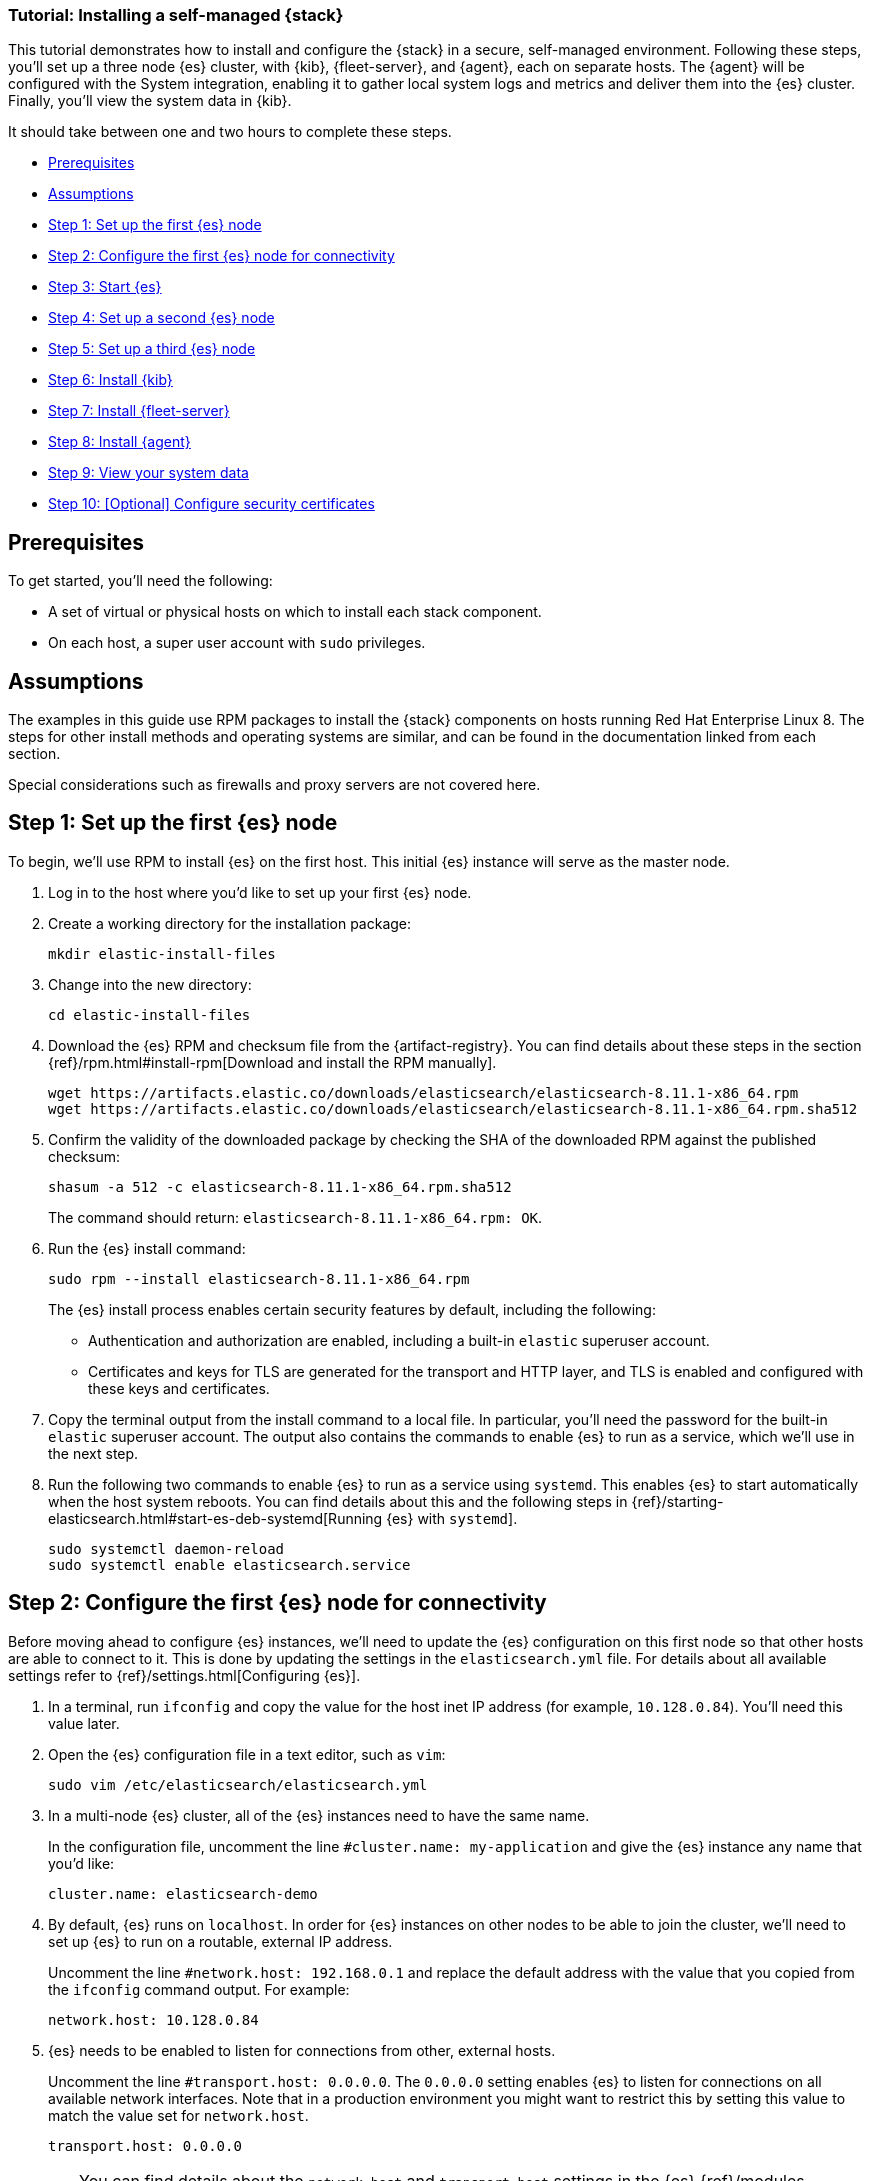 // for testing:
:version: 8.11.1


[[installing-stack-demo-self]]
=== Tutorial: Installing a self-managed {stack}

This tutorial demonstrates how to install and configure the {stack} in a secure, self-managed environment. Following these steps, you'll set up a three node {es} cluster, with {kib}, {fleet-server}, and {agent}, each on separate hosts. The {agent} will be configured with the System integration, enabling it to gather local system logs and metrics and deliver them into the {es} cluster. Finally, you'll view the system data in {kib}.

It should take between one and two hours to complete these steps.


* <<install-stack-self-prereqs>>
* <<install-stack-self-assumptions>>
* <<install-stack-self-elasticsearch-first>>
* <<install-stack-self-elasticsearch-config>>
* <<install-stack-self-elasticsearch-start>>
* <<install-stack-self-elasticsearch-second>>
* <<install-stack-self-elasticsearch-third>>
* <<install-stack-self-kibana>>
* <<install-stack-self-fleet-server>>
* <<install-stack-self-elastic-agent>>
* <<install-stack-self-view-data>>
* <<install-stack-self-certificates>>

[discrete]
[[install-stack-self-prereqs]]
== Prerequisites

To get started, you'll need the following:

* A set of virtual or physical hosts on which to install each stack component. 
* On each host, a super user account with `sudo` privileges.

[discrete]
[[install-stack-self-assumptions]]
== Assumptions

The examples in this guide use RPM packages to install the {stack} components on hosts running Red Hat Enterprise Linux 8. The steps for other install methods and operating systems are similar, and can be found in the documentation linked from each section.

Special considerations such as firewalls and proxy servers are not covered here.

[discrete]
[[install-stack-self-elasticsearch-first]]
== Step 1: Set up the first {es} node

To begin, we'll use RPM to install {es} on the first host. This initial {es} instance will serve as the master node.

. Log in to the host where you'd like to set up your first {es} node.

. Create a working directory for the installation package:
+
["source","shell"]
----
mkdir elastic-install-files
----

. Change into the new directory:
+
["source","shell"]
----
cd elastic-install-files
----

. Download the {es} RPM and checksum file from the {artifact-registry}. You can find details about these steps in the section {ref}/rpm.html#install-rpm[Download and install the RPM manually].
+
["source","sh",subs="attributes"]
----
wget https://artifacts.elastic.co/downloads/elasticsearch/elasticsearch-{version}-x86_64.rpm
wget https://artifacts.elastic.co/downloads/elasticsearch/elasticsearch-{version}-x86_64.rpm.sha512
----

. Confirm the validity of the downloaded package by checking the SHA of the downloaded RPM against the published checksum:
+
["source","sh",subs="attributes"]
----
shasum -a 512 -c elasticsearch-{version}-x86_64.rpm.sha512
----
+	
The command should return: `elasticsearch-{version}-x86_64.rpm: OK`.

. Run the {es} install command:
+
["source","sh",subs="attributes"]
----
sudo rpm --install elasticsearch-{version}-x86_64.rpm
----
+
The {es} install process enables certain security features by default, including the following:

* Authentication and authorization are enabled, including a built-in `elastic` superuser account.
* Certificates and keys for TLS are generated for the transport and HTTP layer, and TLS is enabled and configured with these keys and certificates.

. Copy the terminal output from the install command to a local file. In particular, you'll need the password for the built-in `elastic` superuser account. The output also contains the commands to enable {es} to run as a service, which we'll use in the next step.

. Run the following two commands to enable {es} to run as a service using `systemd`. This enables {es} to start automatically when the host system reboots. You can find details about this and the following steps in {ref}/starting-elasticsearch.html#start-es-deb-systemd[Running {es} with `systemd`].
+
["source","sh",subs="attributes"]
----
sudo systemctl daemon-reload
sudo systemctl enable elasticsearch.service
----

[discrete]
[[install-stack-self-elasticsearch-config]]
== Step 2: Configure the first {es} node for connectivity

Before moving ahead to configure {es} instances, we'll need to update the {es} configuration on this first node so that other hosts are able to connect to it. This is done by updating the settings in the `elasticsearch.yml` file. For details about all available settings refer to {ref}/settings.html[Configuring {es}].

. In a terminal, run `ifconfig` and copy the value for the host inet IP address (for example, `10.128.0.84`). You'll need this value later.

. Open the {es} configuration file in a text editor, such as `vim`:
+
["source","sh",subs="attributes"]
----
sudo vim /etc/elasticsearch/elasticsearch.yml
----

. In a multi-node {es} cluster, all of the {es} instances need to have the same name.
+
In the configuration file, uncomment the line `#cluster.name: my-application` and give the {es} instance any name that you'd like:
+
[source,"shell"]
----
cluster.name: elasticsearch-demo
----

. By default, {es} runs on `localhost`. In order for {es} instances on other nodes to be able to join the cluster, we'll need to set up {es} to run on a routable, external IP address.
+
Uncomment the line `#network.host: 192.168.0.1` and replace the default address with the value that you copied from the `ifconfig` command output. For example:
+
[source,"shell"]
----
network.host: 10.128.0.84
----

. {es} needs to be enabled to listen for connections from other, external hosts.
+
Uncomment the line `#transport.host: 0.0.0.0`. The `0.0.0.0` setting enables {es} to listen for connections on all available network interfaces. Note that in a production environment you might want to restrict this by setting this value to match the value set for `network.host`.
+
[source,"shell"]
----
transport.host: 0.0.0.0
----
+
TIP: You can find details about the `network.host` and `transport.host` settings in the {es} {ref}/modules-network.html[Networking] documentation.

. Save your changes and close the editor.

[discrete]
[[install-stack-self-elasticsearch-start]]
== Step 3: Start {es}

. Now, it's time to start the {es} service:
+
["source","sh",subs="attributes"]
----
sudo systemctl start elasticsearch.service
----
+
If you need to, you can stop the service by running `sudo systemctl stop elasticsearch.service`.

. Make sure that {es} is running properly.
+
["source","sh",subs="attributes"]
----
sudo curl --cacert /etc/elasticsearch/certs/http_ca.crt -u elastic:$ELASTIC_PASSWORD https://localhost:9200
----
+
In the command, replace `$ELASTIC_PASSWORD` with the `elastic` superuser password that you copied from the install command output.
+
If all is well, the command returns a response like this:
+
["source","js",subs="attributes,callouts"]
----
{
  "name" : "Cp9oae6",
  "cluster_name" : "elasticsearch",
  "cluster_uuid" : "AT69_C_DTp-1qgIJlatQqA",
  "version" : {
    "number" : "{version_qualified}",
    "build_type" : "{build_type}",
    "build_hash" : "f27399d",
    "build_flavor" : "default",
    "build_date" : "2016-03-30T09:51:41.449Z",
    "build_snapshot" : false,
    "lucene_version" : "{lucene_version}",
    "minimum_wire_compatibility_version" : "1.2.3",
    "minimum_index_compatibility_version" : "1.2.3"
  },
  "tagline" : "You Know, for Search"
}
----

. Finally, check the status of your {es} instance:
+
[source,"shell"]
----
sudo systemctl status elasticsearch
----
+
As with the previous `curl` command, the output should confirm that {es} started successfully. Type `q` to exit from the `status` command results.

[discrete]
[[install-stack-self-elasticsearch-second]]
== Step 4: Set up a second {es} node

To set up a second {es} node, the initial steps are similar to those that you followed for <<install-stack-self-elasticsearch-first>>.

. Log in to the host where you'd like to set up your second {es} node.

. Create a working directory for the installation package:
+
["source","shell"]
----
mkdir elastic-install-files
----

. Change into the new directory:
+
["source","shell"]
----
cd elastic-install-files
----

. Download the {es} RPM and checksum file:
+
["source","sh",subs="attributes"]
----
wget https://artifacts.elastic.co/downloads/elasticsearch/elasticsearch-{version}-x86_64.rpm
wget https://artifacts.elastic.co/downloads/elasticsearch/elasticsearch-{version}-x86_64.rpm.sha512
----

. Check the SHA of the downloaded RPM:
+
["source","sh",subs="attributes"]
----
shasum -a 512 -c elasticsearch-{version}-x86_64.rpm.sha512
----

. Run the {es} install command:
+
["source","sh",subs="attributes"]
----
sudo rpm --install elasticsearch-{version}-x86_64.rpm
----
+
Unlike the setup for the first {es} node, in this case you don't need to copy the output of the install command, since these settings will be updated in a later step.

. Enable {es} to run as a service:
+
["source","sh",subs="attributes"]
----
sudo systemctl daemon-reload
sudo systemctl enable elasticsearch.service
----

. To enable this second {es} node to connect to the first, you need to configure an enrollment token. You can find details about these steps in {ref}/rpm.html#_reconfigure_a_node_to_join_an_existing_cluster_2[Reconfigure a node to join an existing cluster] and also in {ref}/add-elasticsearch-nodes.html#_enroll_nodes_in_an_existing_cluster_5[Enroll nodes in an existing cluster].
+
IMPORTANT: Be sure to run all of these configuration steps before starting the {es} service.
+
Return to your terminal shell into the first {es} node.

. Generate a node enrollment token:
+
[source,"shell"]
----
sudo /usr/share/elasticsearch/bin/elasticsearch-create-enrollment-token -s node
----

. Copy the generated enrollment token from the command output.
+
[TIP] 
==== 
Note the following tips about enrollment tokens:

. An enrollment token has a lifespan of 30 minutes. In case the `elasticsearch-reconfigure-node` command returns an `Invalid enrollment token` error, try generating a new token.
. Be sure not to confuse an {ref}/starting-elasticsearch.html#_enroll_nodes_in_an_existing_cluster_3[{es} enrollment token] (for enrolling {es} nodes in an existing cluster) with a {kibana-ref}/start-stop.html#_run_kibana_from_the_command_line[{kib} enrollment token] (to enroll your {kib} instance with {es}, as described in the next section). These two tokens are not interchangeable.
====

. In the terminal shell for your second {es} node, pass the enrollment token as a parameter to the `elasticsearch-reconfigure-node` tool:
+
[source,"shell"]
----
sudo /usr/share/elasticsearch/bin/elasticsearch-reconfigure-node --enrollment-token <enrollment-token>
----
+
In the command, replace `<enrollment-token` with the `elastic` generated token that you copied.

. Answer the `Do you want to continue` prompt with `yes` (`y`). The new {es} node will be reconfigured.

. In a terminal, run `ifconfig` and copy the value for the host inet IP address. You'll need this value later.

. Open the second {es} instance configuration file in a text editor:
+
["source","sh"]
----
sudo vim /etc/elasticsearch/elasticsearch.yml
----
+
Notice that, as a result of having run the `elasticsearch-reconfigure-node` tool, certain settings have been updated. For example:
+
* The `transport.host: 0.0.0.0` setting is already uncommented.
* The `discovery_seed.hosts` setting has the value that you added for `network_host` on the first {es} node. As you add each new {es} node to the cluster, the `discovery_seed.hosts` setting will contain an array of the IP addresses and port numbers to connect to each {es} node that was previously added to the cluster.

. In the configuration file, uncomment the line `#cluster.name: my-application` and set it to match the name you specified for the first {es} node:
+
[source,"shell"]
----
cluster.name: elasticsearch-demo
----

. As with the first {es} node, we'll need to set up {es} to run on a routable, external IP address. Uncomment the line `#network.host: 92.168.0.1` and replace the default address with the value that you copied. For example:
+
[source,"shell"]
----
network.host: 10.128.0.132
----

. Save your changes and close the editor.

. Start {es} on the second node:
+
[source,"shell"]
----
sudo systemctl start elasticsearch.service
----

. **Optionally**, to view the progress as the second {es} node starts up and connects to the first {es} node, open a new terminal into the second node and `tail` the {es} log file:
+
[source,"shell"]
----
sudo tail -f /var/log/elasticsearch/elasticsearch-demo.log
----
+
Notice in the log file some helpful diagnostics, such as:
+
* `Security is enabled`
* `Profiling is enabled`
* `using discovery type [multi-node]`
* `intialized`
* `starting...`
+
After a minute or so, the log should show a message like:
+
[source,"shell"]
----
[<hostname2>] master node changed {previous [], current [<hostname1>...]}
----
+
Here, `hostname1` is your first {es} instance node, and `hostname2` is your second {es} instance node.
+
The message indicates that the second {es} node has successfully contacted the initial {es} node and joined the cluster.

. As a final check, run the following `curl` request on the new node to confirm that {es} is still running properly and viewable at the new node's `localhost` IP address. Note that you need to replace `$ELASTIC_PASSWORD` with the same `elastic` superuser password that you used on the first {es} node.
+
["source","sh",subs="attributes"]
----
sudo curl --cacert /etc/elasticsearch/certs/http_ca.crt -u elastic:$ELASTIC_PASSWORD https://localhost:9200
----
+
["source","js",subs="attributes,callouts"]
----
{
  "name" : "Cp9oae6",
  "cluster_name" : "elasticsearch",
  "cluster_uuid" : "AT69_C_DTp-1qgIJlatQqA",
  "version" : {
    "number" : "{version_qualified}",
    "build_type" : "{build_type}",
    "build_hash" : "f27399d",
    "build_flavor" : "default",
    "build_date" : "2016-03-30T09:51:41.449Z",
    "build_snapshot" : false,
    "lucene_version" : "{lucene_version}",
    "minimum_wire_compatibility_version" : "1.2.3",
    "minimum_index_compatibility_version" : "1.2.3"
  },
  "tagline" : "You Know, for Search"
}
----

[discrete]
[[install-stack-self-elasticsearch-third]]
== Step 5: Set up a third {es} node

To set up your third {es} node, follow exactly the same steps as you did previously in <<install-stack-self-elasticsearch-second>>. The process is identical for each additional {es} node that you would like to add to the cluster. As a recommended best practice, create a new enrollment token for each new node that you add.

[discrete]
[[install-stack-self-kibana]]
== Step 6: Install {kib}

As with {es}, we'll use RPM to install {kib} on another host. You can find details about all of the following steps in the section {kibana-ref}/rpm.html#install-rpm[Install {kib} with RPM].

. Log in to the host where you'd like to install {kib} and create a working directory for the installation package:
+
["source","shell"]
----
mkdir elastic-install-files
----

. Change into the new directory:
+
["source","shell"]
----
cd elastic-install-files
----

. Download the {kib} RPM and checksum file from the Elastic website.
+
["source","sh",subs="attributes"]
----
wget https://artifacts.elastic.co/downloads/kibana/kibana-{version}-x86_64.rpm
wget https://artifacts.elastic.co/downloads/kibana/kibana-{version}-x86_64.rpm.sha512
----

. Confirm the validity of the downloaded package by checking the SHA of the downloaded RPM against the published checksum:
+
["source","sh",subs="attributes"]
----
shasum -a 512 -c kibana-{version}-x86_64.rpm.sha512
----
+	
The command should return: `kibana-{version}-x86_64.rpm: OK`.

. Run the {kib} install command:
+
["source","sh",subs="attributes"]
----
sudo rpm --install kibana-{version}-x86_64.rpm
----

. As with each additional {es} node that you added, to enable this {kib} instance to connect to the first {es} node, you need to configure an enrollment token.
+
Return to your terminal shell into the first {es} node.

. Run the `elasticsearch-create-enrollment-token` command with the `-s kibana` option to generate a {kibana} enrollment token:
+
[source,"shell"]
----
sudo /usr/share/elasticsearch/bin/elasticsearch-create-enrollment-token -s kibana
----

. Copy the generated enrollment token from the command output.

. Run the following two commands to enable {kib} to run as a service using `systemd`, enabling {kib} to start automatically when the host system reboots.
+
["source","sh",subs="attributes"]
----
sudo systemctl daemon-reload
sudo systemctl enable kibana.service
----

. Before starting the {kib} service there's one configuration change to make, to set {kib} to run on the {es} host IP address. This is done by updating the settings in the `kibana.yml` file. For details about all available settings refer to {kibana-ref}/settings.html[Configure {kib}].

. In a terminal, run `ifconfig` and copy the value for the host inet IP address.

. Open the {kib} configuration file in a text editor, such as `vim`:
+
["source","sh",subs="attributes"]
----
sudo vim /etc/kibana/kibana.yml
----

. Uncomment the line `#server.host: localhost` and replace the default address with the inet value that you copied from the ìfconfig` command. For example:
+
[source,"shell"]
----
server.host: 10.128.0.28
----

. Save your changes and close the editor.

. Start the {kib} service:
+
["source","sh",subs="attributes"]
----
sudo systemctl start kibana.service
----
+
If you need to, you can stop the service by running `sudo systemctl stop kibana.service`.

. Run the `status` command to get details about the {kib} service.
+
["source","sh",subs="attributes"]
----
sudo systemctl status kibana
----

. In the `status` command output a URL is shown with a host address to access {kib} and a six digit verification code. For example:
+
["source","sh",subs="attributes"]
----
Kibana has not been configured.
Go to http://10.128.0.28:5601/?code=<code> to get started.
----
+
Make a note of the verification code.

. Open a web browser to the external IP address of the {kib} host machine, for example: `http://<kibana-host-address>:5601`. It can take a minute or two for {kib} to start up, so refresh the page if you don't see a prompt right away.

. When {kib} starts, you're prompted to provide an enrollment token. Paste in the {kib} enrollment token that you generated earlier.

. Click **Configure Elastic**.

. If you're prompted to provide a verification code, copy and paste in the six digit code that was returned by the `status` command. Then, wait for the setup to complete.

// Note to reviewers: Kibana says to run `/bin/kibana-verification-code` to retrieve the code, but I'm not sure if that command works when Kibana is running as a service. So, I documented to get the code from the status command output instead.

. When you see the **Welcome to Elastic** page, provide the `elastic` as the username and provide the password that you copied in Step 1, from the `install` command output when you set up your first {es} node.

. Click **Log in**.

. On the **Start by adding integrations** prompt, select **Explore on my own**.

{kib} is now fully set up and communicating with your {es} cluster!

[discrete]
[[install-stack-self-fleet-server]]
== Step 7: Install {fleet-server}

IMPORTANT: For simplicity, in this guide we're setting up all of the {stack} components first before, optionally, configuring security certificates. However, in a production environment it's recommended to update your security settings as described in <<install-stack-self-certificates>> before installing {fleet-server} and {agent}. After any new security certificates are configured any {agent}s would need to be reinstalled.

Now that {kib} is up and running, we'll install {fleet-server}, which will manage the {agent} that we'll set up in a later step. If you need more detail about these steps, refer to {fleet-guide}/add-fleet-server-on-prem.html[Deploy on-premises and self-managed] in the {fleet} and {agent} Guide.

. Log in to the host where you'd like to set up {fleet-server}.

. Create a working directory for the installation package:
+
["source","shell"]
----
mkdir elastic-install-files  
----

. Change into the new directory:
+
["source","shell"]
----
cd elastic-install-files
----

. In the terminal, run `ifconfig` and copy the value for the host inet IP address (for example, `10.128.0.84`). You'll need this value later.

. Back to your web browser, open the {kib} menu and go to **Management -> Fleet**. {fleet} opens with a message that you need to add a {fleet-server}.

. Click **Add Fleet Server**. The **Add a Fleet Server** flyout opens.

. In the flyout, select the **Quick Start** tab.

. Give your {fleet-server} instance a name.

. Specify the host URL where {agents} will reach {fleet-server}, for example: `https://10.128.0.203`. This is the inet value that you copied from the `ifconfig` output. You don't need to privide a port number.

. Click **Generate Fleet Server policy**. A policy is created that contains all of the configuration settings for the {fleet-server} instance.

. On the **Install Fleet Server to a centralized host** step, for this example we'll select the **Linux Tar** tab, but you can select the tab appropriate to the host operating system where you're setting up {fleet-server}. Note that TAR/ZIP packages are recommended over RPM/DEB system packages, since only the former support upgrading {fleet-server}.

. Copy the generated commands and then run them one-by-one in the terminal on your {fleet-server} host.
+
These commands will, respectively:

.. Download the {fleet-server} package from the {artifact-registry}.
.. Unpack the package archive.
.. Change into the directory containing the install binaries.
.. Install {fleet-server}.
+
If you'd like to learn about the install command options, refer to {fleet-guide}/elastic-agent-cmd-options.html#elastic-agent-install-command[`elastic-agent install`] in the {agent} command reference.

. At the prompt, enter `Y` to install {agent} and run it as a service. Wait for the installation to complete.

. In the {kib} **Add a Fleet Server** flyout, wait for confirmation that {fleet-server} has connected.

. For now, ignore the *Continue enrolling Elastic Agent* option and close the flyout.

{fleet-server} is now fully set up!

[discrete]
[[install-stack-self-elastic-agent]]
== Step 8: Install {agent}

Next, we'll install {agent} on another host and use the System integration to monitor system logs and metrics.

. Log in to the host where you'd like to set up {agent}.

. Create a working directory for the installation package:
+
["source","shell"]
----
mkdir elastic-install-files
----

. Change into the new directory:
+
["source","shell"]
----
cd elastic-install-files
----

. Open {kib} and go to **Management -> Fleet**.

. On the **Agents** tab, you should see your new {fleet-server} policy running with a healthy status.

. Open the **Settings** tab.

. Notice that a {Fleet-server} host URL is configured. Before adding an {agent}, the host setting needs to be updated. By default, the host URL port is set to `443` which is used in an {ecloud} environment. When {fleet-server} is installed on-premises, the port needs to be updated to `8220`. Refer to {fleet-guide}/add-fleet-server-on-prem.html#default-port-assignments-on-prem[Default port assignments] in the on-premise {fleet-server} install documentation for a list of port assignments.
+
.. Under *Actions*, click the edit icon and update the {fleet-server} host URL to use port 8220. For example: `https://10.128.0.203:8220`.
.. Select **Save and apply settings**. It takes a minute or so for the configuration change to complete.

. Reopen the **Agents** tab and select **Add agent**. The **Add agent** flyout opens.

. In the flyout, choose a policy name, for example `Demo Agent Policy`.

. Leave **Collect system logs and metrics** enabled. This will add the link:https://docs.elastic.co/integrations/system[System integration] to the {agent} policy.

. Click **Create policy**.

. For the **Enroll in Fleet?** step, leave **Enroll in Fleet** selected.

. On the **Install Elastic Agent on your host** step, for this example we'll select the **Linux Tar** tab, but you can select the tab appropriate to the host operating system where you're setting up {fleet-server}. As with {fleet-server}, note that TAR/ZIP packages are recommended over RPM/DEB system packages, since only the former support upgrading {agent}.

. Copy the generated commands. 

. In the `sudo ./elastic-agent install` command, make two changes:
.. For the `--url` parameter, change the port number from the default `443` to `8220` (used for on-premise {fleet-server}).
.. Append an `--insecure` flag at the end. We'll configure secure communications in a later step.
+
The result should be similar to the following example:
+
["source","shell"]
----
sudo ./elastic-agent install --url=https://10.128.0.203:8220 --enrollment-token=VWCobFhKd0JuUnppVYQxX0VKV5E6UmU3BGk0ck9RM2HzbWEmcS4Bc1YUUM==
----

. Run the commands one-by-one in the terminal on your {agent} host. The commands will, respectively:

.. Download the {agent} package from the {artifact-registry}.
.. Unpack the package archive.
.. Change into the directory containing the install binaries.
.. Install {agent}.

. At the prompt, enter `Y` to install {agent} and run it as a service. Wait for the installation to complete.

. In the {kib} **Add agent** flyout, wait for confirmation that {agent} has connected.

. Close the flyout.

Your new {agent} is now installed an enrolled with {fleet-server}.

[discrete]
[[install-stack-self-view-data]]
== Step 9: View your system data

Now that all of the components have been installed, it's time to confirm that data is flowing as expected.

View your system log data:

. Open the {kib} menu and go to **Analytics -> Dashboard**.
. In the query field, search for `Logs System`.
. Select the `[Logs System] Syslog dashboard` link. The {kib} Dashboard opens with visualizations of Syslog events, hostnames and processes, and more.

View your system metrics data:

. Open the {kib} menu and return to **Analytics -> Dashboard**.
. In the query field, search for `Metrics System`.
. Select the `[Metrics System] Host overview` link. The {kib} Dashboard opens with visualizations of host metrics including CPU usage, memory usage, running processes, and others.
+
image::images/install-stack-metrics-dashboard.png["The System metrics host overview showing CPU usage, memory usage, and other visualizations"]

[discrete]
[[install-stack-self-certificates]]
== Step 10: [Optional] Configure security certificates

This step is recommended for production environments.

Beginning with Elastic 8.0, security is enabled in the {stack} by default, meaning that traffic between {es} nodes and between {kib} and {es} is SSL-encrypted.
While this is suitable for testing non-production viability of the Elastic platform, most production networks have requirements for the use of trusted CA-signed certificates.
These steps demonstrate how to update the out-of-the-box self-signed certificates with your own trusted CA-signed certificates.

For traffic to be encrypted between {es} cluster nodes and between {kib} and {es}, SSL certificates must be created for the transport ({es} inter-node communication) and HTTP (for the {es} REST API) layers. This general process is as follows:

. Generate a new self-signed CA certificate or use one provided by your organization (for demonstration purposes we'll do the former).
. Generate or configure a new certificate for the transport layer.
. Generate or configure a new certificate(s) for the HTTP layer.
. Configure additional {es} nodes.
. Generate a certificate for {kib} to access {es}.
. Configure {fleet} to use the new certificates.

[discrete]
[[install-stack-self-certificates-ca]]
=== Generate a new self-signed CA certificate

In a production environment you would typically use the CA certificate from your own organization, along with the certificate files generated for the hosts where the {stack} is being installed. For demonstration purposes, we'll use the Elastic certificate utility to configure a self-signed CA certificate.

. On the first node in your {es} cluster, generate a CA certificate using the provided certificate utility, `elasticsearch-certutil`. Note that the location of the utility depends on the installation method you used to install {es}. Refer to {ref}/certutil.html[elasticsearch-certutil] for the command details and to {ref}/update-node-certs-different.html[Update security certificates with a different CA] for details about the procedure as a whole.
+
Run the following command. When prompted, specify a unique name for the output file, such as `elastic-stack-ca-new.zip`: 
+
["source","shell"]
----
sudo /usr/share/elasticsearch/bin/elasticsearch-certutil ca -pem
----

. Move the output file to the `/etc/elasticsearch/certs` directory. This directory is created automatically when you install {es}.
+
["source","shell"]
----
sudo mv /usr/share/elasticsearch/elastic-stack-ca-new.zip
----

. Change to the certificates directory and unzip the file:
+
["source","shell"]
----
sudo cd /etc/elasticsearch/certs
sudo unzip elastic-stack-ca-new.zip
----

. View the files that were unpacked into a new `ca` directory:
+
["source","shell"]
----
sudo ls ca/
----
+
* `ca.crt` - The generated certificate (or you can substitute this with your own certificate, signed by your organizations's certificate authority)
* `ca.key` - The certificate authority's private key
+
NOTE: These steps to generate new self-signed CA certificates need to be done only on the first {es} node. The other {es} nodes will use the same `ca.crt` and `ca.key` files.

. From the `/ca` directory, import the newly created CA certificate into the {es} truststore. This step ensures that your cluster trusts the new CA certificate.
+
NOTE: On a new installation a new keystore and truststore will be created automatically. If you're running these steps on an existing {es} installation and you know the password to the keystore and the truststore, follow the instructions in {ref}/update-node-certs-different.html[Update security certificates with a different CA].
+
Run the following command, replacing `<password>` with a unique password for the truststore, and store the password securely:
+
["source","shell"]
----
sudo /usr/share/elasticsearch/jdk/bin/keytool -importcert -trustcacerts -noprompt -keystore elastic-stack-ca.p12 -storepass <password> -alias new-ca -file ca.crt
----

. Ensure that the new key was added to the keystore. Enter your password when prompted.
+
["source","shell"]
----
keytool -keystore elastic-stack-ca.p12 -list
----
+
The result should show the details for your newly added key.
+
["source","shell"]
----
Keystore type: jks
Keystore provider: SUN
Your keystore contains 1 entry
new-ca, Jul 12, 2023, trustedCertEntry, 
Certificate fingerprint (SHA-256): F0:86:6B:57:FC...
----

[discrete]
[[install-stack-self-certificates-transport]]
=== Generate a new certificate for the transport layer

This guide assumes the use of self-signed certificates, but the process to import CA-signed certificates is the same. If you're using a CA provided by your organization, you will need to generate Certificate Signing Requests (CSRs) and then use the signed certificates in this step. Once the certificates are generated, whether self-signed or CA-signed, the steps is the same.

. From the {es} installation directory, using the newly-created CA certificate and private key, create a new certificate for your elasticsearch node:
+
["source","shell"]
----
sudo usr/share/elasticsearch/bin/elasticsearch-certutil cert --ca-cert /etc/elasticsearch/certs/ca/ca.crt --ca-key /etc/elasticsearch/certs/ca/ca.key
----
+
When prompted, choose an output file name (you can use the default `elastic-certificates.p12`) and a password for the certificate.

. Move the generated file to the `/etc/elasticsearch/certs` directory:
+
["source","shell"]
----
sudo mv usr/share/elasticsearch/elastic-certificates.p12 .
----

+
[IMPORTANT]
==== 
If you're running these steps on a production cluster:

* In a cluster with multiple {es} nodes, before proceeding you first need to perform a {ref}/restart-cluster.html#restart-cluster-rolling[Rolling restart] beginning with the node where you're updating the keystore. Stop at the `Perform any needed changes` step, and then proceed to the next step in this guide.
* In a single node cluster, stop {es} before proceeding.

If this is the initial installation of this cluster, proceed to the next step.
====

+
. Because we've created a new truststore and keystore, we need to update the `/etc/elasticsearch/elasticsearch.yml` settings file with the new truststore and keystore filenames.
+
Open the {es} configuration file in a text editor and adjust the following values to reflect the newly created keystore and truststore files:
+
["source","shell"]
----
xpack.security.transport.ssl:
   ...
   keystore.path: /etc/elasticsearch/certs/elastic-certificates.p12
   truststore.path: /etc/elasticsearch/certs/elastic-stack-ca.p12
----

[discrete]
[[install-stack-self-certificates-es-keystore01]]
==== Update the {es} keystore

{es} uses a separate keystore to hold the passwords of the keystores and truststores holding the CA and node certificates created in the previous steps. Access to this keystore is through the use of a utility called `elasticsearch-keystore`.

. From the {es} installation directory, list the contents of the existing keystore:
+
["source","shell"]
----
/usr/share/elasticsearch/bin/elasticsearch-keystore list
----
+
The results should be like the following:
+
["source","yaml"]
----
keystore.seed
xpack.security.http.ssl.keystore.secure_password
xpack.security.transport.ssl.keystore.secure_password
xpack.security.transport.ssl.truststore.secure_password
----
+
Notice that there are entries for the `transport truststore` that holds the CA certificate, the `transport keystore` that holds the CA-signed certificates, and the `http keystore`. These entries were created at installation and need to be replaced with the passwords to the newly-created truststore and keystores.

. Remove the existing keystore values for the default transport keystore and truststore:
+
["source","shell"]
----
sudo usr/share/elasticsearch/bin/elasticsearch-keystore remove xpack.security.transport.ssl.keystore.secure_password

sudo usr/share/elasticsearch/bin/elasticsearch-keystore remove xpack.security.transport.ssl.truststore.secure_password
----

. Update the `elasticsearch-keystore` with the passwords for the new keystore and truststore created in the previous steps. This ensures that {es} can read the new stores:
+
["source","shell"]
----
sudo usr/share/elasticsearch/bin/elasticsearch-keystore add xpack.security.transport.ssl.keystore.secure_password

sudo usr/share/elasticsearch/bin/elasticsearch-keystore add xpack.security.transport.ssl.truststore.secure_password
----

[discrete]
[[install-stack-self-certificates-http]]
=== Generate new certificate(s) for the HTTP layer

Now that communication between {es} nodes (the transport layer) has been secured with SSL certificates, the same must be done for the communications that use the REST API, including {kib}, clients, and any other components on the HTTP layer.

. Similar to the process for the transport layer, on the first node in your {es} cluster use the certificate utility to generate a CA certificate for HTTP:
+
["source","shell"]
----
sudo / usr/share/elasticsearch/bin/elasticsearch-certutil http
----
+
Respond to the command prompts as follows:

* When asked if you want to generate a CSR, enter `n`.
* When asked if you want to use an existing CA, enter `y`.
* Provide the absolute path to your newly created CA certificate: `/etc/elasticsearch/certs/ca/ca.crt`.
* Provide the absolute path to your newly created CA key: `/etc/elasticsearch/certs/ca/ca.key`.
* Enter an expiration value for your certificate. You can enter the validity period in years, months, or days. For example, enter `1y` for one year.
* When asked if you want to generate one certificate per node, enter `y`. You'll be guided through the creation of certificates for each node. Each certificate will have its own private key, and will be issued for a specific hostname or IP address.
.. On separate lines, enter the hostname for your first {es} node, for example `mynode-es1`, and the IP address that clients can use to connect to your node. This is the value you captured previously in Step 2, for example `10.128.0.84`:
+
["source","shell"]
----
mynode-es1
10.128.0.84
----
.. When prompted, confirm that the settings are correct.
.. Add the network IP address for the first {es} node (the same address you specified in the previous step):
+
["source","shell"]
----
10.128.0.84
----
.. When prompted, confirm that the settings are correct.
.. When prompted, generate additional certificates and repeat the previous steps to add hostname and IP settings for each node in your {es} cluster.
.. Provide a password for the generated `http.p12` keystore file.
.. The generated files will be included in a zip archive. At the prompt, provide a path and filename for where the archive should be created
+
For this example we'll use: `/etc/elasticsearch/certs/elasticsearch-ssl-http.zip`.
+
["source","shell"]
----
What filename should be used for the output zip file? [/usr/share/elasticsearch/elasticsearch-ssl-http.zip] /etc/elasticsearch/certs/elasticsearch-ssl-http.zip
----

. Earlier, when we generated the certificate for the transport layer, the default filename was `elastic-certificates.p12`. Now, when generating a certificate for the HTTP layer, the default filename is `http.p12`. This matches the name of the existing HTTP layer certificate file from when the initial {es} cluster was first installed. Just to avoid any possible name collisions, rename the existing http.p12 file to distinguish it from the newly-created keystore:
+
["source","shell"]
----
mv http.p12 http-old.p12
----

. Unzip the generated `elasticsearch-ssl-http.zip` archive.
+
["source","shell"]
----
unzip elasticsearch-ssl-http.zip
----

. When the archive is unpacked, the certificate files are located in separate directories for each {es} node and for the {kib} node. You can run a recursive `ls` command to view the file structure:
+
["source","shell"]
----
ls -lR elasticsearch kibana
----
+
["source","shell"]
----
elasticsearch:
total 0
drwxr-xr-x. 2 root root 56 Dec 12 19:13 mynode-es1
drwxr-xr-x. 2 root root 72 Dec 12 19:04 mynode-es2
drwxr-xr-x. 2 root root 72 Dec 12 19:04 mynode-es3

elasticsearch/mynode-es1:
total 8
-rw-r--r--. 1 root root 1365 Dec 12 19:04 README.txt
-rw-r--r--. 1 root root  845 Dec 12 19:04 sample-elasticsearch.yml

elasticsearch/mynode-es2:
total 12
-rw-r--r--. 1 root root 3652 Dec 12 19:04 http.p12
-rw-r--r--. 1 root root 1365 Dec 12 19:04 README.txt
-rw-r--r--. 1 root root  845 Dec 12 19:04 sample-elasticsearch.yml

elasticsearch/mynode-es3:
total 12
-rw-r--r--. 1 root root 3652 Dec 12 19:04 http.p12
-rw-r--r--. 1 root root 1365 Dec 12 19:04 README.txt
-rw-r--r--. 1 root root  845 Dec 12 19:04 sample-elasticsearch.yml

kibana:
total 12
-rw-r--r--. 1 root root 1200 Dec 12 19:04 elasticsearch-ca.pem
-rw-r--r--. 1 root root 1306 Dec 12 19:04 README.txt
-rw-r--r--. 1 root root 1052 Dec 12 19:04 sample-kibana.yml
----

. In the directory where you unzipped the archive, replace your existing keystore with the new keystore. The location of your certificate directory may be different than what is shown here, depending on the installation method you chose.
+
["source","shell"]
----
mv elasticsearch/<es1-hostname>/http.p12 /etc/elasticsearch/certs/
----
+
Replace `<es1-hostname>` with the hostname of your initial {es} node.

. Since this is a new keystore, the {es} configuration file needs to be updated with the path to its location. Open `/etc/elasticsearch/elasticsearch.yml` and update the HTTP SSL settings:
+
["source","yaml"]
----
xpack.security.http.ssl:
  enabled: true
  #keystore.path: certs/http.p12
  keystore.path: /etc/elasticsearch/certs/http.p12
----

. Since we also generated a new keystore password, the {es} keystore needs to be updated as well. From the {es} installation directory, first remove the existing HTTP keystore entry:
+
["source","shell"]
----
./bin/elasticsearch-keystore remove xpack.security.http.ssl.keystore.secure_password
----

. From the {es} installation directory, add the updated HTTP keystore password, using the password you generated for this keystore:
+
["source","shell"]
----
./bin/elasticsearch-keystore add xpack.security.http.ssl.keystore.secure_password
----

. Before restarting {es}, you need to update the permissions and ownership of all of the certificate files.
+
From the `etc/elasticsearch/certs/` directory, change the files to be owned by the `root.elasticsearch` group:
+
["source","shell"]
----
chown root.elasticsearch *
----
+
Change the `/etc/elasticsearch/certs` and `/etc/elasticsearch/ca` directories to be executable by the owner:
+
["source","shell"]
----
chmod 750 /etc/elasticsearch/certs
chmod 750 /etc/elasticsearch/ca
----

. Stop and restart {es}. 
+
["source","shell"]
----
sudo systemctl stop elasticsearch.service
sudo systemctl start elasticsearch.service
----

. Run the status command to confirm that {es} is running.
+
["source","shell"]
----
sudo systemctl status elasticsearch.service
----
+
In the event of any problems, you can also monitor the {es} logs for any issues by tailing the {es} log file:
+
[source,"shell"]
----
sudo tail -f /var/log/elasticsearch/elasticsearch-demo.log
---- 
+
A line in the log file similar to below indicates that SSL was properly configured:
+
["source","shell"]
----
[2023-07-12T13:11:29,154][INFO ][o.e.x.s.Security         ] [es-ssl-test] Security is enabled
----

[discrete]
[[install-stack-self-certificates-second-node]]
=== Configure additional {es} nodes

Now that the security is configured for the first {es} node, some steps need to be repeated on each additional {es} node.

. To avoid filename collisions, on each additional {es} rename the existing `http.p12` file:
+
["source","shell"]
----
mv http.p12 http-old.p12
----

. Copy the CA and truststore files that you generated on the first {es} node so that they can be reused on all other nodes:

* Copy the `/ca` directory (that contains `ca.crt` and `ca.key`) from `/etc/elasticsearch/certs/` on the first {es} node to the same path on all other {es} nodes.

* Copy `elastic-stack-ca.p12` from `/etc/elasticsearch/certs/` to the /etc/elasticsearch/certs/ directory on all other {es} nodes.

* Copy the `http.p12` file from each node directory in `/etc/elasticsearch/certs/elasticsearch/` (that is, `elasticsearch/mynode-es1`, `elasticsearch/mynode-es2` and `elasticsearch/mynode-es3`) to the `/etc/elasticsearch/certs/` directory on each corresponding cluster node.

. On each {es} node, repeat the steps to generate a new certificate for the transport layer:

.. From the `/etc/elasticsearch/certs` directory, create a new certificate for the {es} node:
+
["source","shell"]
----
sudo usr/share/elasticsearch/bin/elasticsearch-certutil cert --ca-cert /etc/elasticsearch/certs/ca/ca.crt --ca-key /etc/elasticsearch/certs/ca/ca.key
----
+
When prompted, choose an output file name or use the default, and specify a password for the certificate.

.. Update the `/etc/elasticsearch/elasticsearch.yml` settings file with the new truststore and keystore filenames:
+
["source","shell"]
----
xpack.security.transport.ssl:
   ...
   keystore.path: /etc/elasticsearch/certs/elastic-certificates.p12
   truststore.path: /etc/elasticsearch/certs/elastic-stack-ca.p12
----

.. List the content of the {es} keystore:
+
["source","shell"]
----
/usr/share/elasticsearch/bin/elasticsearch-keystore list
----
+
The results should be like the following:
+
["source","yaml"]
----
keystore.seed
xpack.security.http.ssl.keystore.secure_password
xpack.security.transport.ssl.keystore.secure_password
xpack.security.transport.ssl.truststore.secure_password
----

.. Remove the existing keystore values for the default transport keystore and truststore:
+
["source","shell"]
----
sudo usr/share/elasticsearch/bin/elasticsearch-keystore remove xpack.security.transport.ssl.keystore.secure_password

sudo usr/share/elasticsearch/bin/elasticsearch-keystore remove xpack.security.transport.ssl.truststore.secure_password
----

.. Update the `elasticsearch-keystore` with the passwords for the new keystore and truststore:
+
["source","shell"]
----
sudo usr/share/elasticsearch/bin/elasticsearch-keystore add xpack.security.transport.ssl.keystore.secure_password

sudo usr/share/elasticsearch/bin/elasticsearch-keystore add xpack.security.transport.ssl.truststore.secure_password
----

. For the HTTP layer, the certificates have been generated already on the first {es} node. Each additional {es} node just needs to be configured to use the new certificates.

.. Update the `/etc/elasticsearch/elasticsearch.yml` settings file with the new truststore and keystore filenames:
+
["source","shell"]
----
xpack.security.http.ssl:
  enabled: true
  #keystore.path: certs/http.p12
  keystore.path: /etc/elasticsearch/certs/http.p12
----

.. Remove the existing HTTP keystore entry:
+
["source","shell"]
----
./bin/elasticsearch-keystore remove xpack.security.http.ssl.keystore.secure_password
----

.. Add the updated HTTP keystore password:
+
["source","shell"]
----
./bin/elasticsearch-keystore add xpack.security.http.ssl.keystore.secure_password
----

.. Change the certificate files to be owned by the `root.elasticsearch` group:
+
["source","shell"]
----
chown root.elasticsearch *
----

..Change the `/etc/elasticsearch/certs` and `/etc/elasticsearch/ca` directories to be executable by the owner:
+
["source","shell"]
----
chmod 750 /etc/elasticsearch/certs
chmod 750 /etc/elasticsearch/ca
----

. Stop and restart {es}. 
+
["source","shell"]
----
sudo systemctl stop elasticsearch.service
sudo systemctl start elasticsearch.service
----

. Run the status command to confirm that {es} is running.
+
["source","shell"]
----
sudo systemctl status elasticsearch.service
----






















































[discrete]
[[install-stack-self-certificates-kib-es]]
=== Generate a certificate for {kib} to access {es}
tbd

